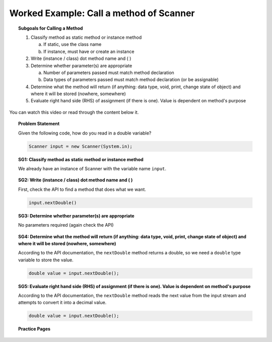 Worked Example: Call a method of Scanner
==============================================

.. topic:: Subgoals for Calling a Method

   1. Classify method as static method or instance method
      
      a. If static, use the class name

      b. If instance, must have or create an instance 
        
   2. Write (instance / class) dot method name and ( )

   3. Determine whether parameter(s) are appropriate

      a. Number of parameters passed must match method declaration

      b. Data types of parameters passed must match method declaration (or be assignable)
   
   4. Determine what the method will return (if anything: data type, void, print, change state of object) and where it will be stored (nowhere, somewhere)

   5. Evaluate right hand side (RHS) of assignment (if there is one). Value is dependent on method's purpose
      
      
You can watch this video or read through the content below it.

.. youtube:: 07spenei05M
   :divid: video-useobj-we1-call-scanner
   :align: center

     
.. topic:: Problem Statement

   Given the following code, how do you read in a double variable?

   .. code-block:: java

      Scanner input = new Scanner(System.in);


.. topic:: SG1: Classify method as static method or instance method
    
   We already have an instance of Scanner with the variable name ``input``.
   

.. topic:: SG2: Write (instance / class) dot method name and ( )
   
   First, check the API to find a method that does what we want.
   
   .. figure:: Figures/Create-instance-widget.png
      :alt: API docs for Scanner nextDouble method
      
   .. code-block:: java
    
      input.nextDouble()

 
.. topic:: SG3: Determine whether parameter(s) are appropriate

   No parameters required (again check the API)


.. topic:: SG4: Determine what the method will return (if anything: data type, void, print, change state of object) and where it will be stored (nowhere, somewhere)

   According to the API documentation, the ``nextDouble`` method returns a double, so we need a ``double`` type variable to store the value.

   .. code-block:: java
    
      double value = input.nextDouble();


.. topic:: SG5: Evaluate right hand side (RHS) of assignment (if there is one). Value is dependent on method's purpose
    
   According to the API documentation, the ``nextDouble`` method reads the next value from the input stream and attempts to convert it into a decimal value.

   .. code-block:: java
   
      double value = input.nextDouble();
    
    
.. activecode:: ac-objectuse-we4
   :language: java

   public class main{
      public static void main(String args[]){   
      }
   }
      
      
.. topic:: Practice Pages

   .. toctree::
      :maxdepth: 1

      objuse-we4-p1.rst